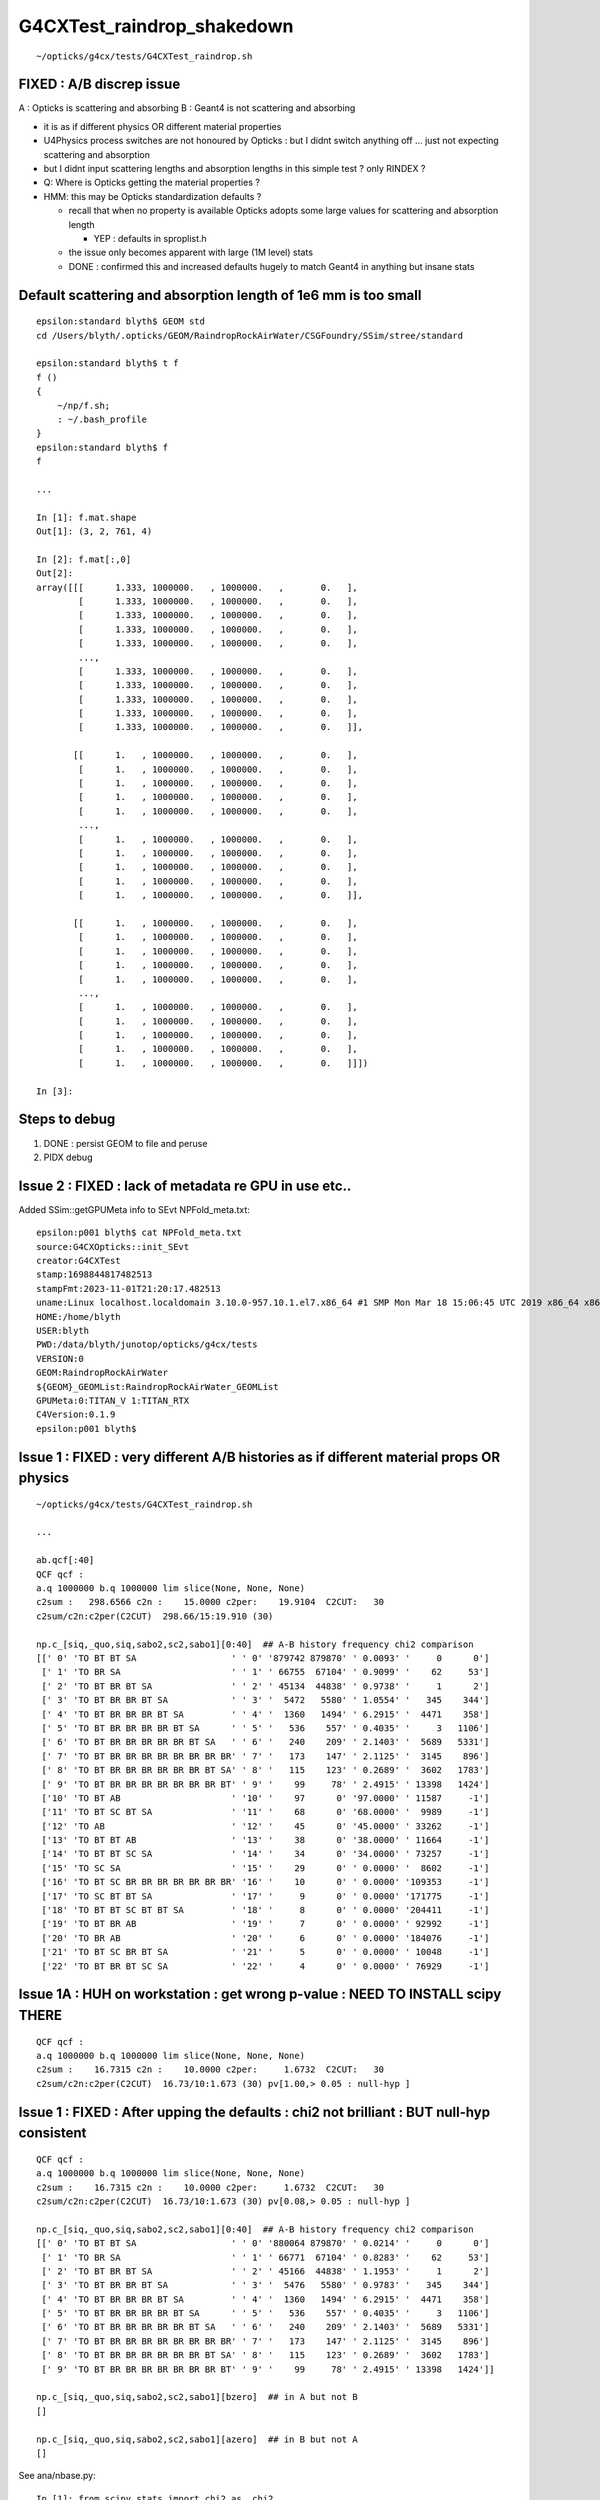 G4CXTest_raindrop_shakedown
============================

::

    ~/opticks/g4cx/tests/G4CXTest_raindrop.sh


FIXED : A/B discrep issue
--------------------------

A : Opticks is scattering and absorbing 
B : Geant4 is not scattering and absorbing  

* it is as if different physics OR different material properties 

* U4Physics process switches are not honoured by Opticks : 
  but I didnt switch anything off ... just not expecting 
  scattering and absorption  

* but I didnt input scattering lengths and absorption lengths in this simple test ? 
  only RINDEX ? 


* Q: Where is Opticks getting the material properties ? 

* HMM: this may be Opticks standardization defaults ?

  * recall that when no property is available Opticks adopts 
    some large values for scattering and absorption length

    * YEP : defaults in sproplist.h 

  * the issue only becomes apparent with large (1M level) stats 

  * DONE : confirmed this and increased defaults hugely 
    to match Geant4 in anything but insane stats


Default scattering and absorption length of 1e6 mm is too small
------------------------------------------------------------------

::

    epsilon:standard blyth$ GEOM std
    cd /Users/blyth/.opticks/GEOM/RaindropRockAirWater/CSGFoundry/SSim/stree/standard

    epsilon:standard blyth$ t f 
    f () 
    { 
        ~/np/f.sh;
        : ~/.bash_profile
    }
    epsilon:standard blyth$ f 
    f

    ...

    In [1]: f.mat.shape                                                                                                                   
    Out[1]: (3, 2, 761, 4)

    In [2]: f.mat[:,0]                                                                                                                    
    Out[2]: 
    array([[[      1.333, 1000000.   , 1000000.   ,       0.   ],
            [      1.333, 1000000.   , 1000000.   ,       0.   ],
            [      1.333, 1000000.   , 1000000.   ,       0.   ],
            [      1.333, 1000000.   , 1000000.   ,       0.   ],
            [      1.333, 1000000.   , 1000000.   ,       0.   ],
            ...,
            [      1.333, 1000000.   , 1000000.   ,       0.   ],
            [      1.333, 1000000.   , 1000000.   ,       0.   ],
            [      1.333, 1000000.   , 1000000.   ,       0.   ],
            [      1.333, 1000000.   , 1000000.   ,       0.   ],
            [      1.333, 1000000.   , 1000000.   ,       0.   ]],

           [[      1.   , 1000000.   , 1000000.   ,       0.   ],
            [      1.   , 1000000.   , 1000000.   ,       0.   ],
            [      1.   , 1000000.   , 1000000.   ,       0.   ],
            [      1.   , 1000000.   , 1000000.   ,       0.   ],
            [      1.   , 1000000.   , 1000000.   ,       0.   ],
            ...,
            [      1.   , 1000000.   , 1000000.   ,       0.   ],
            [      1.   , 1000000.   , 1000000.   ,       0.   ],
            [      1.   , 1000000.   , 1000000.   ,       0.   ],
            [      1.   , 1000000.   , 1000000.   ,       0.   ],
            [      1.   , 1000000.   , 1000000.   ,       0.   ]],

           [[      1.   , 1000000.   , 1000000.   ,       0.   ],
            [      1.   , 1000000.   , 1000000.   ,       0.   ],
            [      1.   , 1000000.   , 1000000.   ,       0.   ],
            [      1.   , 1000000.   , 1000000.   ,       0.   ],
            [      1.   , 1000000.   , 1000000.   ,       0.   ],
            ...,
            [      1.   , 1000000.   , 1000000.   ,       0.   ],
            [      1.   , 1000000.   , 1000000.   ,       0.   ],
            [      1.   , 1000000.   , 1000000.   ,       0.   ],
            [      1.   , 1000000.   , 1000000.   ,       0.   ],
            [      1.   , 1000000.   , 1000000.   ,       0.   ]]])

    In [3]:           






Steps to debug
----------------

1. DONE : persist GEOM to file and peruse 
2. PIDX debug 


Issue 2 : FIXED : lack of metadata re GPU in use etc..
-------------------------------------------------------

Added SSim::getGPUMeta info to SEvt NPFold_meta.txt::

    epsilon:p001 blyth$ cat NPFold_meta.txt
    source:G4CXOpticks::init_SEvt
    creator:G4CXTest
    stamp:1698844817482513
    stampFmt:2023-11-01T21:20:17.482513
    uname:Linux localhost.localdomain 3.10.0-957.10.1.el7.x86_64 #1 SMP Mon Mar 18 15:06:45 UTC 2019 x86_64 x86_64 x86_64 GNU/Linux
    HOME:/home/blyth
    USER:blyth
    PWD:/data/blyth/junotop/opticks/g4cx/tests
    VERSION:0
    GEOM:RaindropRockAirWater
    ${GEOM}_GEOMList:RaindropRockAirWater_GEOMList
    GPUMeta:0:TITAN_V 1:TITAN_RTX
    C4Version:0.1.9
    epsilon:p001 blyth$ 


Issue 1 : FIXED : very different A/B histories as if different material props OR physics
------------------------------------------------------------------------------------------

::

    ~/opticks/g4cx/tests/G4CXTest_raindrop.sh

    ...

    ab.qcf[:40]
    QCF qcf :  
    a.q 1000000 b.q 1000000 lim slice(None, None, None) 
    c2sum :   298.6566 c2n :    15.0000 c2per:    19.9104  C2CUT:   30 
    c2sum/c2n:c2per(C2CUT)  298.66/15:19.910 (30)

    np.c_[siq,_quo,siq,sabo2,sc2,sabo1][0:40]  ## A-B history frequency chi2 comparison 
    [[' 0' 'TO BT BT SA                  ' ' 0' '879742 879870' ' 0.0093' '     0      0']
     [' 1' 'TO BR SA                     ' ' 1' ' 66755  67104' ' 0.9099' '    62     53']
     [' 2' 'TO BT BR BT SA               ' ' 2' ' 45134  44838' ' 0.9738' '     1      2']
     [' 3' 'TO BT BR BR BT SA            ' ' 3' '  5472   5580' ' 1.0554' '   345    344']
     [' 4' 'TO BT BR BR BR BT SA         ' ' 4' '  1360   1494' ' 6.2915' '  4471    358']
     [' 5' 'TO BT BR BR BR BR BT SA      ' ' 5' '   536    557' ' 0.4035' '     3   1106']
     [' 6' 'TO BT BR BR BR BR BR BT SA   ' ' 6' '   240    209' ' 2.1403' '  5689   5331']
     [' 7' 'TO BT BR BR BR BR BR BR BR BR' ' 7' '   173    147' ' 2.1125' '  3145    896']
     [' 8' 'TO BT BR BR BR BR BR BR BT SA' ' 8' '   115    123' ' 0.2689' '  3602   1783']
     [' 9' 'TO BT BR BR BR BR BR BR BR BT' ' 9' '    99     78' ' 2.4915' ' 13398   1424']
     ['10' 'TO BT AB                     ' '10' '    97      0' '97.0000' ' 11587     -1']
     ['11' 'TO BT SC BT SA               ' '11' '    68      0' '68.0000' '  9989     -1']
     ['12' 'TO AB                        ' '12' '    45      0' '45.0000' ' 33262     -1']
     ['13' 'TO BT BT AB                  ' '13' '    38      0' '38.0000' ' 11664     -1']
     ['14' 'TO BT BT SC SA               ' '14' '    34      0' '34.0000' ' 73257     -1']
     ['15' 'TO SC SA                     ' '15' '    29      0' ' 0.0000' '  8602     -1']
     ['16' 'TO BT SC BR BR BR BR BR BR BR' '16' '    10      0' ' 0.0000' '109353     -1']
     ['17' 'TO SC BT BT SA               ' '17' '     9      0' ' 0.0000' '171775     -1']
     ['18' 'TO BT BT SC BT BT SA         ' '18' '     8      0' ' 0.0000' '204411     -1']
     ['19' 'TO BT BR AB                  ' '19' '     7      0' ' 0.0000' ' 92992     -1']
     ['20' 'TO BR AB                     ' '20' '     6      0' ' 0.0000' '184076     -1']
     ['21' 'TO BT SC BR BT SA            ' '21' '     5      0' ' 0.0000' ' 10048     -1']
     ['22' 'TO BT BR BT SC SA            ' '22' '     4      0' ' 0.0000' ' 76929     -1']



Issue 1A : HUH on workstation : get wrong p-value : NEED TO INSTALL scipy THERE 
---------------------------------------------------------------------------------

::

    QCF qcf :  
    a.q 1000000 b.q 1000000 lim slice(None, None, None) 
    c2sum :    16.7315 c2n :    10.0000 c2per:     1.6732  C2CUT:   30 
    c2sum/c2n:c2per(C2CUT)  16.73/10:1.673 (30) pv[1.00,> 0.05 : null-hyp ] 



Issue 1 : FIXED : After upping the defaults : chi2 not brilliant : BUT null-hyp consistent
--------------------------------------------------------------------------------------------------

::

    QCF qcf :  
    a.q 1000000 b.q 1000000 lim slice(None, None, None) 
    c2sum :    16.7315 c2n :    10.0000 c2per:     1.6732  C2CUT:   30 
    c2sum/c2n:c2per(C2CUT)  16.73/10:1.673 (30) pv[0.08,> 0.05 : null-hyp ] 

    np.c_[siq,_quo,siq,sabo2,sc2,sabo1][0:40]  ## A-B history frequency chi2 comparison 
    [[' 0' 'TO BT BT SA                  ' ' 0' '880064 879870' ' 0.0214' '     0      0']
     [' 1' 'TO BR SA                     ' ' 1' ' 66771  67104' ' 0.8283' '    62     53']
     [' 2' 'TO BT BR BT SA               ' ' 2' ' 45166  44838' ' 1.1953' '     1      2']
     [' 3' 'TO BT BR BR BT SA            ' ' 3' '  5476   5580' ' 0.9783' '   345    344']
     [' 4' 'TO BT BR BR BR BT SA         ' ' 4' '  1360   1494' ' 6.2915' '  4471    358']
     [' 5' 'TO BT BR BR BR BR BT SA      ' ' 5' '   536    557' ' 0.4035' '     3   1106']
     [' 6' 'TO BT BR BR BR BR BR BT SA   ' ' 6' '   240    209' ' 2.1403' '  5689   5331']
     [' 7' 'TO BT BR BR BR BR BR BR BR BR' ' 7' '   173    147' ' 2.1125' '  3145    896']
     [' 8' 'TO BT BR BR BR BR BR BR BT SA' ' 8' '   115    123' ' 0.2689' '  3602   1783']
     [' 9' 'TO BT BR BR BR BR BR BR BR BT' ' 9' '    99     78' ' 2.4915' ' 13398   1424']]

    np.c_[siq,_quo,siq,sabo2,sc2,sabo1][bzero]  ## in A but not B 
    []

    np.c_[siq,_quo,siq,sabo2,sc2,sabo1][azero]  ## in B but not A 
    []



See ana/nbase.py::

    In [1]: from scipy.stats import chi2 as _chi2

    In [3]: _chi2.cdf( 16.73, 10 )   ## 
    Out[3]: 0.919444001345491

    In [4]: 1 - _chi2.cdf( 16.73, 10 )
    Out[4]: 0.08055599865450902


